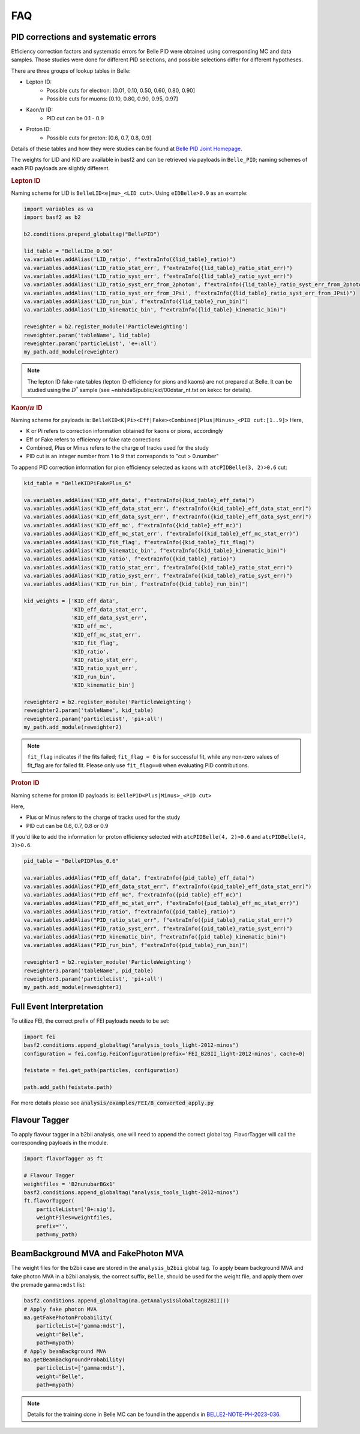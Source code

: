 .. _analysiskey:

FAQ
===

-------------------------------------
PID corrections and systematic errors
-------------------------------------
Efficiency correction factors and systematic errors for Belle PID
were obtained using corresponding MC and data samples.
Those studies were done for different PID selections, and
possible selections differ for different hypotheses.

There are three groups of lookup tables in Belle:

* Lepton ID:
   * Possible cuts for electron: [0.01, 0.10, 0.50, 0.60, 0.80, 0.90]
   * Possible cuts for muons: [0.10, 0.80, 0.90, 0.95, 0.97]
* Kaon/:math:`\pi` ID:
   * PID cut can be 0.1 - 0.9
* Proton ID:
   * Possible cuts for proton: [0.6, 0.7, 0.8, 0.9]

Details of these tables and how they were studies can be found at
`Belle PID Joint Homepage <https://belle.kek.jp/group/pid_joint/>`_.

The weights for LID and KID are available in basf2 and can be retrieved via payloads in ``Belle_PID``;
naming schemes of each PID payloads are slightly different.


.. rubric:: Lepton ID

Naming scheme for LID is ``BelleLID<e|mu>_<LID cut>``.
Using ``eIDBelle>0.9`` as an example:

.. code-block:: python3

   import variables as va
   import basf2 as b2

   b2.conditions.prepend_globaltag("BellePID")

   lid_table = "BelleLIDe_0.90"
   va.variables.addAlias('LID_ratio', f"extraInfo({lid_table}_ratio)")
   va.variables.addAlias('LID_ratio_stat_err', f"extraInfo({lid_table}_ratio_stat_err)")
   va.variables.addAlias('LID_ratio_syst_err', f"extraInfo({lid_table}_ratio_syst_err)")
   va.variables.addAlias('LID_ratio_syst_err_from_2photon', f"extraInfo({lid_table}_ratio_syst_err_from_2photon)")
   va.variables.addAlias('LID_ratio_syst_err_from_JPsi', f"extraInfo({lid_table}_ratio_syst_err_from_JPsi)")
   va.variables.addAlias('LID_run_bin', f"extraInfo({lid_table}_run_bin)")
   va.variables.addAlias('LID_kinematic_bin', f"extraInfo({lid_table}_kinematic_bin)")

   reweighter = b2.register_module('ParticleWeighting')
   reweighter.param('tableName', lid_table)
   reweighter.param('particleList', 'e+:all')
   my_path.add_module(reweighter)


.. note::
   The lepton ID fake-rate tables (lepton ID efficiency for pions and kaons) are not
   prepared at Belle.
   It can be studied using the :math:`D^{*}` sample (see
   ~nishida6/public/kid/00dstar_nt.txt on kekcc for details).


.. rubric:: Kaon/:math:`\pi` ID

Naming scheme for payloads is:
``BelleKID<K|Pi><Eff|Fake><Combined|Plus|Minus>_<PID cut:[1..9]>``
Here,

- K or Pi refers to correction information obtained for kaons or pions, accordingly
- Eff or Fake refers to efficiency or fake rate corrections
- Combined, Plus or Minus refers to the charge of tracks used for the study
- PID cut is an integer number from 1 to 9 that corresponds to "cut > 0.number"

To append PID correction information for pion efficiency selected as kaons with
``atcPIDBelle(3, 2)>0.6`` cut:

.. code-block:: python3

   kid_table = "BelleKIDPiFakePlus_6"

   va.variables.addAlias('KID_eff_data', f"extraInfo({kid_table}_eff_data)")
   va.variables.addAlias('KID_eff_data_stat_err', f"extraInfo({kid_table}_eff_data_stat_err)")
   va.variables.addAlias('KID_eff_data_syst_err', f"extraInfo({kid_table}_eff_data_syst_err)")
   va.variables.addAlias('KID_eff_mc', f"extraInfo({kid_table}_eff_mc)")
   va.variables.addAlias('KID_eff_mc_stat_err', f"extraInfo({kid_table}_eff_mc_stat_err)")
   va.variables.addAlias('KID_fit_flag', f"extraInfo({kid_table}_fit_flag)")
   va.variables.addAlias('KID_kinematic_bin', f"extraInfo({kid_table}_kinematic_bin)")
   va.variables.addAlias('KID_ratio', f"extraInfo({kid_table}_ratio)")
   va.variables.addAlias('KID_ratio_stat_err', f"extraInfo({kid_table}_ratio_stat_err)")
   va.variables.addAlias('KID_ratio_syst_err', f"extraInfo({kid_table}_ratio_syst_err)")
   va.variables.addAlias('KID_run_bin', f"extraInfo({kid_table}_run_bin)")

   kid_weights = ['KID_eff_data',
                  'KID_eff_data_stat_err',
                  'KID_eff_data_syst_err',
                  'KID_eff_mc',
                  'KID_eff_mc_stat_err',
                  'KID_fit_flag',
                  'KID_ratio',
                  'KID_ratio_stat_err',
                  'KID_ratio_syst_err',
                  'KID_run_bin',
                  'KID_kinematic_bin']

   reweighter2 = b2.register_module('ParticleWeighting')
   reweighter2.param('tableName', kid_table)
   reweighter2.param('particleList', 'pi+:all')
   my_path.add_module(reweighter2)

.. note::
   ``fit_flag`` indicates if the fits failed; ``fit_flag = 0`` is for successful fit, while
   any non-zero values of fit_flag are for failed fit. Please only use ``fit_flag==0``
   when evaluating PID contributions.


.. rubric:: Proton ID

Naming scheme for proton ID payloads is:
``BellePID<Plus|Minus>_<PID cut>``

Here,

- Plus or Minus refers to the charge of tracks used for the study
- PID cut can be 0.6, 0.7, 0.8 or 0.9

If you'd like to add the information for proton efficiency selected
with ``atcPIDBelle(4, 2)>0.6`` and ``atcPIDBelle(4, 3)>0.6``.

.. code-block:: python3

   pid_table = "BellePIDPlus_0.6"

   va.variables.addAlias("PID_eff_data", f"extraInfo({pid_table}_eff_data)")
   va.variables.addAlias("PID_eff_data_stat_err", f"extraInfo({pid_table}_eff_data_stat_err)")
   va.variables.addAlias("PID_eff_mc", f"extraInfo({pid_table}_eff_mc)")
   va.variables.addAlias("PID_eff_mc_stat_err", f"extraInfo({pid_table}_eff_mc_stat_err)")
   va.variables.addAlias("PID_ratio", f"extraInfo({pid_table}_ratio)")
   va.variables.addAlias("PID_ratio_stat_err", f"extraInfo({pid_table}_ratio_stat_err)")
   va.variables.addAlias("PID_ratio_syst_err", f"extraInfo({pid_table}_ratio_syst_err)")
   va.variables.addAlias("PID_kinematic_bin", f"extraInfo({pid_table}_kinematic_bin)")
   va.variables.addAlias("PID_run_bin", f"extraInfo({pid_table}_run_bin)")

   reweighter3 = b2.register_module('ParticleWeighting')
   reweighter3.param('tableName', pid_table)
   reweighter3.param('particleList', 'pi+:all')
   my_path.add_module(reweighter3)


-------------------------
Full Event Interpretation
-------------------------

To utilize FEI, the correct prefix of FEI payloads needs to be set:

.. code-block:: python3

   import fei
   basf2.conditions.append_globaltag("analysis_tools_light-2012-minos")
   configuration = fei.config.FeiConfiguration(prefix='FEI_B2BII_light-2012-minos', cache=0)

   feistate = fei.get_path(particles, configuration)

   path.add_path(feistate.path)


For more details please see :code:`analysis/examples/FEI/B_converted_apply.py`


--------------
Flavour Tagger
--------------

To apply flavour tagger in a b2bii analysis, one will need to append the
correct global tag.
FlavorTagger will call the corresponding payloads in the module.

.. code-block:: python3

   import flavorTagger as ft

   # Flavour Tagger
   weightfiles = 'B2nunubarBGx1'
   basf2.conditions.append_globaltag("analysis_tools_light-2012-minos")
   ft.flavorTagger(
       particleLists=['B+:sig'],
       weightFiles=weightfiles,
       prefix='',
       path=my_path)



-------------------------------------
BeamBackground MVA and FakePhoton MVA
-------------------------------------

The weight files for the b2bii case are stored in the ``analysis_b2bii`` global tag.
To apply beam background MVA and fake photon MVA in a b2bii analysis, the correct
suffix, ``Belle``, should be used for the weight file, and apply them over the
premade ``gamma:mdst`` list:


.. code-block:: python3

   basf2.conditions.append_globaltag(ma.getAnalysisGlobaltagB2BII())
   # Apply fake photon MVA
   ma.getFakePhotonProbability(
       particleList=['gamma:mdst'],
       weight="Belle",
       path=mypath)
   # Apply beamBackground MVA
   ma.getBeamBackgroundProbability(
       particleList=['gamma:mdst'],
       weight="Belle",
       path=mypath)


.. note::
   Details for the training done in Belle MC can be found in the appendix in 
   `BELLE2-NOTE-PH-2023-036`_.

.. _BELLE2-NOTE-PH-2023-036: https://docs.belle2.org/record/3754/

